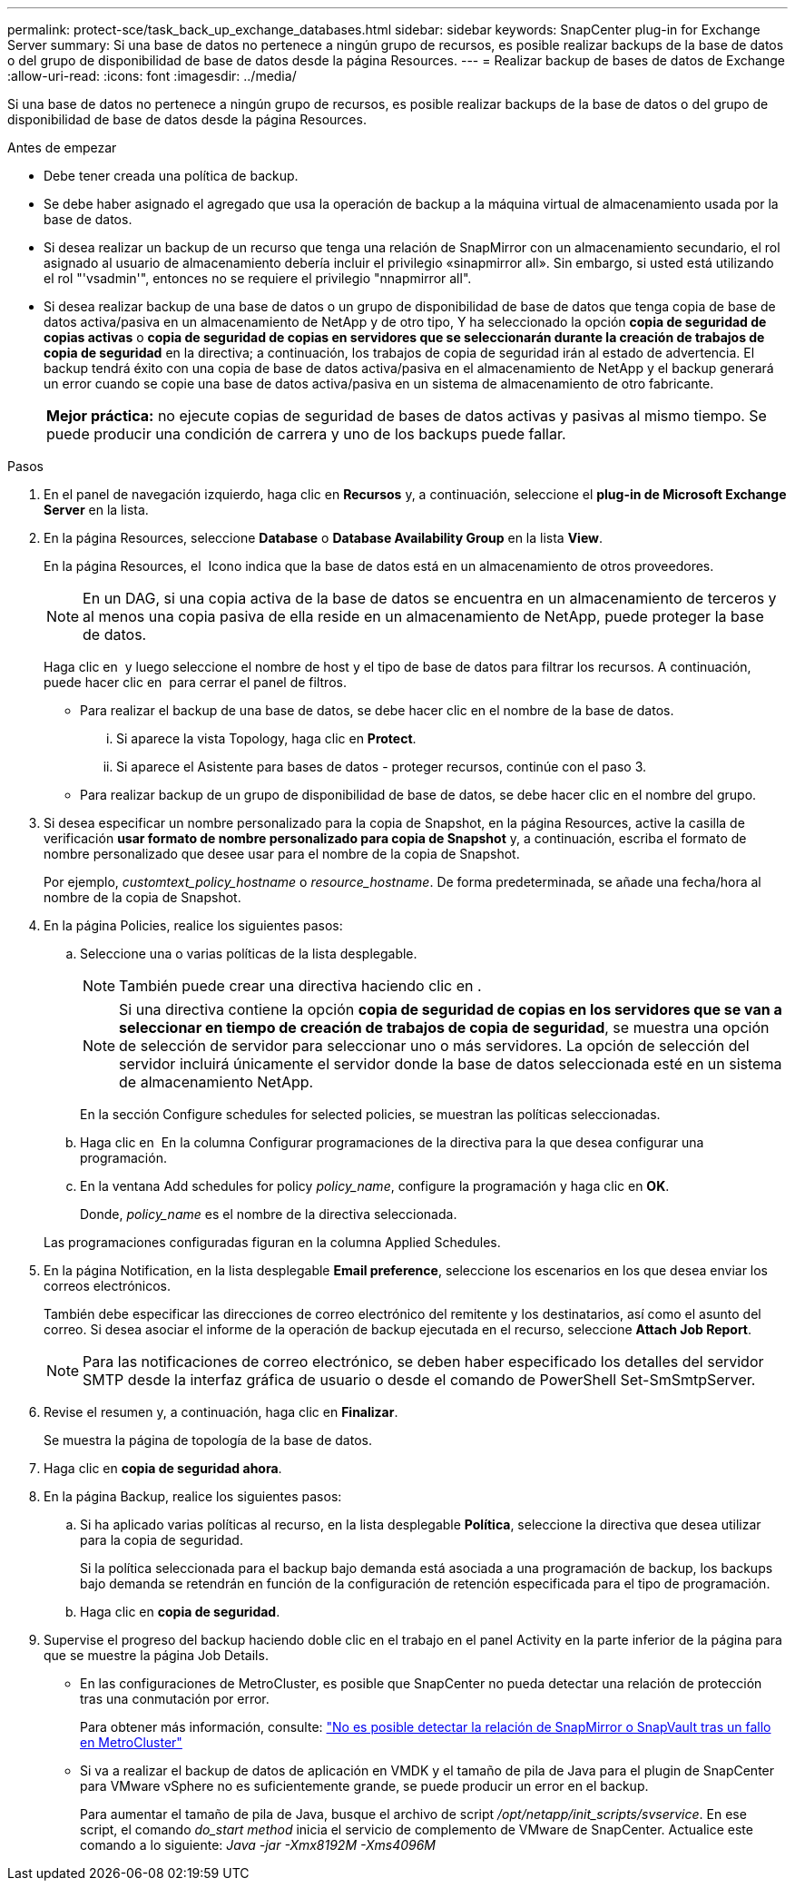 ---
permalink: protect-sce/task_back_up_exchange_databases.html 
sidebar: sidebar 
keywords: SnapCenter plug-in for Exchange Server 
summary: Si una base de datos no pertenece a ningún grupo de recursos, es posible realizar backups de la base de datos o del grupo de disponibilidad de base de datos desde la página Resources. 
---
= Realizar backup de bases de datos de Exchange
:allow-uri-read: 
:icons: font
:imagesdir: ../media/


[role="lead"]
Si una base de datos no pertenece a ningún grupo de recursos, es posible realizar backups de la base de datos o del grupo de disponibilidad de base de datos desde la página Resources.

.Antes de empezar
* Debe tener creada una política de backup.
* Se debe haber asignado el agregado que usa la operación de backup a la máquina virtual de almacenamiento usada por la base de datos.
* Si desea realizar un backup de un recurso que tenga una relación de SnapMirror con un almacenamiento secundario, el rol asignado al usuario de almacenamiento debería incluir el privilegio «sinapmirror all». Sin embargo, si usted está utilizando el rol "'vsadmin'", entonces no se requiere el privilegio "nnapmirror all".
* Si desea realizar backup de una base de datos o un grupo de disponibilidad de base de datos que tenga copia de base de datos activa/pasiva en un almacenamiento de NetApp y de otro tipo, Y ha seleccionado la opción *copia de seguridad de copias activas* o *copia de seguridad de copias en servidores que se seleccionarán durante la creación de trabajos de copia de seguridad* en la directiva; a continuación, los trabajos de copia de seguridad irán al estado de advertencia. El backup tendrá éxito con una copia de base de datos activa/pasiva en el almacenamiento de NetApp y el backup generará un error cuando se copie una base de datos activa/pasiva en un sistema de almacenamiento de otro fabricante.
+
|===


| *Mejor práctica:* no ejecute copias de seguridad de bases de datos activas y pasivas al mismo tiempo. Se puede producir una condición de carrera y uno de los backups puede fallar. 
|===


.Pasos
. En el panel de navegación izquierdo, haga clic en *Recursos* y, a continuación, seleccione el *plug-in de Microsoft Exchange Server* en la lista.
. En la página Resources, seleccione *Database* o *Database Availability Group* en la lista *View*.
+
En la página Resources, el image:../media/not_supported_icon.png[""] Icono indica que la base de datos está en un almacenamiento de otros proveedores.

+

NOTE: En un DAG, si una copia activa de la base de datos se encuentra en un almacenamiento de terceros y al menos una copia pasiva de ella reside en un almacenamiento de NetApp, puede proteger la base de datos.

+
Haga clic en *image:../media/filter_icon.png[""]* y luego seleccione el nombre de host y el tipo de base de datos para filtrar los recursos. A continuación, puede hacer clic en *image:../media/filter_icon.png[""]* para cerrar el panel de filtros.

+
** Para realizar el backup de una base de datos, se debe hacer clic en el nombre de la base de datos.
+
... Si aparece la vista Topology, haga clic en *Protect*.
... Si aparece el Asistente para bases de datos - proteger recursos, continúe con el paso 3.


** Para realizar backup de un grupo de disponibilidad de base de datos, se debe hacer clic en el nombre del grupo.


. Si desea especificar un nombre personalizado para la copia de Snapshot, en la página Resources, active la casilla de verificación *usar formato de nombre personalizado para copia de Snapshot* y, a continuación, escriba el formato de nombre personalizado que desee usar para el nombre de la copia de Snapshot.
+
Por ejemplo, _customtext_policy_hostname_ o _resource_hostname_. De forma predeterminada, se añade una fecha/hora al nombre de la copia de Snapshot.

. En la página Policies, realice los siguientes pasos:
+
.. Seleccione una o varias políticas de la lista desplegable.
+

NOTE: También puede crear una directiva haciendo clic en *image:../media/add_policy_from_resourcegroup.gif[""]*.

+

NOTE: Si una directiva contiene la opción *copia de seguridad de copias en los servidores que se van a seleccionar en tiempo de creación de trabajos de copia de seguridad*, se muestra una opción de selección de servidor para seleccionar uno o más servidores. La opción de selección del servidor incluirá únicamente el servidor donde la base de datos seleccionada esté en un sistema de almacenamiento NetApp.



+
En la sección Configure schedules for selected policies, se muestran las políticas seleccionadas.

+
.. Haga clic en *image:../media/add_policy_from_resourcegroup.gif[""]* En la columna Configurar programaciones de la directiva para la que desea configurar una programación.
.. En la ventana Add schedules for policy _policy_name_, configure la programación y haga clic en *OK*.
+
Donde, _policy_name_ es el nombre de la directiva seleccionada.

+
Las programaciones configuradas figuran en la columna Applied Schedules.



. En la página Notification, en la lista desplegable *Email preference*, seleccione los escenarios en los que desea enviar los correos electrónicos.
+
También debe especificar las direcciones de correo electrónico del remitente y los destinatarios, así como el asunto del correo. Si desea asociar el informe de la operación de backup ejecutada en el recurso, seleccione *Attach Job Report*.

+

NOTE: Para las notificaciones de correo electrónico, se deben haber especificado los detalles del servidor SMTP desde la interfaz gráfica de usuario o desde el comando de PowerShell Set-SmSmtpServer.

. Revise el resumen y, a continuación, haga clic en *Finalizar*.
+
Se muestra la página de topología de la base de datos.

. Haga clic en *copia de seguridad ahora*.
. En la página Backup, realice los siguientes pasos:
+
.. Si ha aplicado varias políticas al recurso, en la lista desplegable *Política*, seleccione la directiva que desea utilizar para la copia de seguridad.
+
Si la política seleccionada para el backup bajo demanda está asociada a una programación de backup, los backups bajo demanda se retendrán en función de la configuración de retención especificada para el tipo de programación.

.. Haga clic en *copia de seguridad*.


. Supervise el progreso del backup haciendo doble clic en el trabajo en el panel Activity en la parte inferior de la página para que se muestre la página Job Details.
+
** En las configuraciones de MetroCluster, es posible que SnapCenter no pueda detectar una relación de protección tras una conmutación por error.
+
Para obtener más información, consulte: https://kb.netapp.com/Advice_and_Troubleshooting/Data_Protection_and_Security/SnapCenter/Unable_to_detect_SnapMirror_or_SnapVault_relationship_after_MetroCluster_failover["No es posible detectar la relación de SnapMirror o SnapVault tras un fallo en MetroCluster"^]

** Si va a realizar el backup de datos de aplicación en VMDK y el tamaño de pila de Java para el plugin de SnapCenter para VMware vSphere no es suficientemente grande, se puede producir un error en el backup.
+
Para aumentar el tamaño de pila de Java, busque el archivo de script _/opt/netapp/init_scripts/svservice_. En ese script, el comando _do_start method_ inicia el servicio de complemento de VMware de SnapCenter. Actualice este comando a lo siguiente: _Java -jar -Xmx8192M -Xms4096M_




